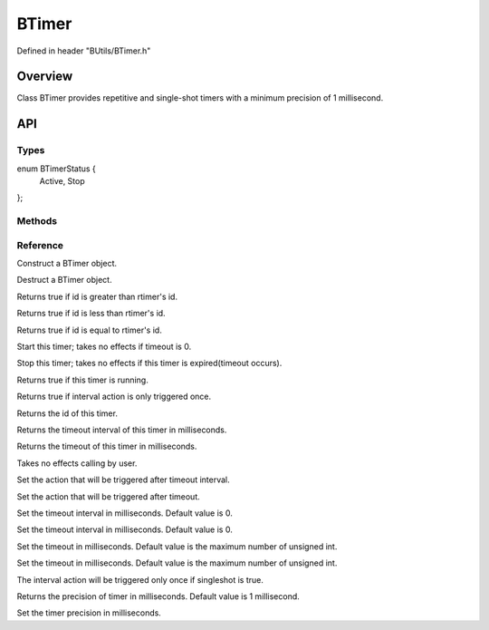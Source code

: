 .. -*- coding: utf-8 -*-

.. _btimer_rst:

=============
BTimer
=============

Defined in header "BUtils/BTimer.h"

Overview
========

Class BTimer provides repetitive and single-shot timers with a minimum precision of 1 millisecond.

API
===

-----
Types
-----

.. highlight:: cpp
    :linenothreshold: 4
enum BTimerStatus {
    Active,
    Stop
};

-------
Methods
-------


---------
Reference
---------

.. function:: explicit BTimer() noexcept

Construct a BTimer object.

.. function:: ~BTimer()

Destruct a BTimer object.

.. function:: bool operator>(const BTimer& rtimer) const

Returns true if id is greater than rtimer's id.

.. function:: bool operator<(const BTimer& rtimer) const

Returns true if id is less than rtimer's id.

.. function:: bool operator==(const BTimer& rtimer) const

Returns true if id is equal to rtimer's id.

.. function:: void start()

Start this timer; takes no effects if timeout is 0.

.. function:: void stop()

Stop this timer; takes no effects if this timer is expired(timeout occurs).

.. function:: bool isActive() const

Returns true if this timer is running.

.. function:: bool isSingleShot() const

Returns true if interval action is only triggered once.

.. function:: int32 id() const

Returns the id of this timer.

.. function:: uint32 interval() const

Returns the timeout interval of this timer in milliseconds.

.. function:: uint32 timeout() const

Returns the timeout of this timer in milliseconds.

.. function:: void setActive(bool _active)

Takes no effects calling by user.

.. function:: void callOnInterval(std::function<void()> timer_action)

Set the action that will be triggered after timeout interval.

.. function:: void callOnTimeout(std::function<void()> timer_action)

Set the action that will be triggered after timeout.

.. function:: void setInterval(uint32 _interval)

Set the timeout interval in milliseconds. Default value is 0.

.. function:: void setInterval(std::chrono::milliseconds _interval)

Set the timeout interval in milliseconds. Default value is 0.

.. function:: void setTimeout(uint32 _timeout)

Set the timeout in milliseconds. Default value is the maximum number of unsigned int.

.. function:: void setTimeout(std::chrono::milliseconds _timeout)

Set the timeout in milliseconds. Default value is the maximum number of unsigned int.

.. function:: void setSingleShot(bool singleshot)

The interval action will be triggered only once if singleshot is true.

.. function:: static uint precision()

Returns the precision of timer in milliseconds. Default value is 1 millisecond.

.. function:: static void setPrecision(uint)

Set the timer precision in milliseconds.